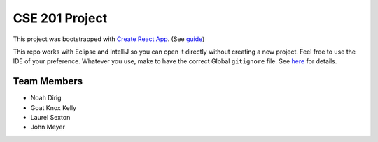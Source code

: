 .. _Create React App: https://github.com/facebookincubator/create-react-app

CSE 201 Project
===============

This project was bootstrapped with `Create React App`_.
(See `guide <https://github.com/facebookincubator/create-react-app/blob/master/packages/react-scripts/template/README.md>`_)

This repo works with Eclipse and IntelliJ so you can open it directly without creating a new project.
Feel free to use the IDE of your preference.
Whatever you use, make to have the correct Global ``gitignore`` file.
See `here <https://github.com/github/gitignore/tree/master/Global>`_ for details.

Team Members
------------

* Noah Dirig
* Goat Knox Kelly
* Laurel Sexton
* John Meyer
